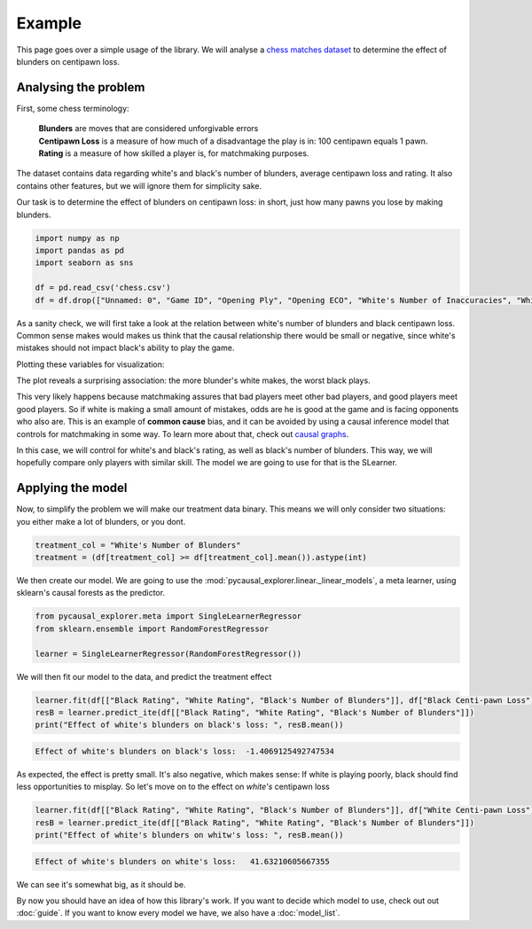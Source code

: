 Example
-------------

This page goes over a simple usage of the library. We will analyse a `chess matches dataset <https://www.kaggle.com/datasets/ahmedalghafri/lichess-chess-games-statistics>`_
to determine the effect of blunders on centipawn loss.

Analysing the problem
"""""""""""""""""""""

First, some chess terminology:

 | **Blunders** are moves that are considered unforgivable errors
 | **Centipawn Loss** is a measure of how much of a disadvantage the play is in: 100 centipawn equals 1 pawn.
 | **Rating** is a measure of how skilled a player is, for matchmaking purposes.

The dataset contains data regarding white's and black's number of blunders, average centipawn loss and rating.
It also contains other features, but we will ignore them for simplicity sake.

Our task is to determine the effect of blunders on centipawn loss: in short, just how many pawns
you lose by making blunders.

.. code-block:: python

    import numpy as np
    import pandas as pd
    import seaborn as sns

    df = pd.read_csv('chess.csv')
    df = df.drop(["Unnamed: 0", "Game ID", "Opening Ply", "Opening ECO", "White's Number of Inaccuracies", "White's Number of Mistakes", "Black's Number of Inaccuracies", "Black's Number of Mistakes"], axis=1)

As a sanity check, we will first take a look at the relation between white's number of blunders
and black centipawn loss. Common sense makes would makes us think that the causal relationship there
would be small or negative, since white's mistakes should not impact black's ability to play the game.

Plotting these variables for visualization:

.. image:: bvw.png
  :width: 400
  :alt: Alternative text

The plot reveals a surprising association: the more blunder's white makes, the worst black plays.

This very likely happens because matchmaking assures that bad players meet other bad players, and
good players meet good players. So if white is making a small amount of mistakes, odds are he is good
at the game and is facing opponents who also are.
This is an example of **common cause** bias, and it can be avoided by using a causal inference model
that controls for matchmaking in some way. To learn more about that, check out `causal graphs <https://towardsdatascience.com/use-causal-graphs-4e3af630cf64>`_.

In this case, we will control for white's and black's rating, as well as black's number of blunders.
This way, we will hopefully compare only players with similar skill. The model we are going
to use for that is the SLearner.

Applying the model
""""""""""""""""""

Now, to simplify the problem we will make our treatment data binary. This means we will only consider
two situations: you either make a lot of blunders, or you dont.

.. code-block:: python

    treatment_col = "White's Number of Blunders"
    treatment = (df[treatment_col] >= df[treatment_col].mean()).astype(int)

We then create our model. We are going to use the :mod:`pycausal_explorer.linear._linear_models`,
a meta learner, using sklearn's causal forests as the predictor.

.. code-block:: python

    from pycausal_explorer.meta import SingleLearnerRegressor
    from sklearn.ensemble import RandomForestRegressor

    learner = SingleLearnerRegressor(RandomForestRegressor())


We will then fit our model to the data, and predict the treatment effect

.. code-block:: python

    learner.fit(df[["Black Rating", "White Rating", "Black's Number of Blunders"]], df["Black Centi-pawn Loss"], treatment=treatment)
    resB = learner.predict_ite(df[["Black Rating", "White Rating", "Black's Number of Blunders"]])
    print("Effect of white's blunders on black's loss: ", resB.mean())

.. code-block:: console

    Effect of white's blunders on black's loss:  -1.4069125492747534

As expected, the effect is pretty small. It's also negative, which makes sense: If white
is playing poorly, black should find less opportunities to misplay.
So let's move on to the effect on *white's* centipawn loss

.. code-block:: python

    learner.fit(df[["Black Rating", "White Rating", "Black's Number of Blunders"]], df["White Centi-pawn Loss"], treatment=treatment)
    resB = learner.predict_ite(df[["Black Rating", "White Rating", "Black's Number of Blunders"]])
    print("Effect of white's blunders on whitw's loss: ", resB.mean())

.. code-block:: console

    Effect of white's blunders on white's loss:   41.63210605667355

We can see it's somewhat big, as it should be.

By now you should have an idea of how this library's work. If you want to decide which model to use,
check out out :doc:`guide`. If you want to know every model we have, we also have a :doc:`model_list`.
